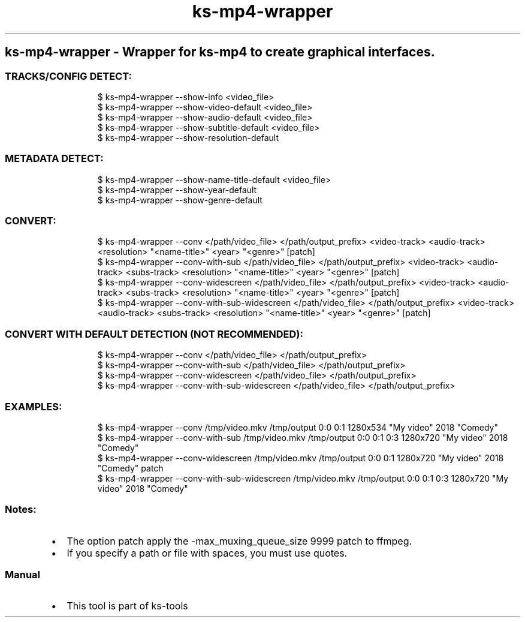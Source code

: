 .\" Automatically generated by Pandoc 3.1.11.1
.\"
.TH "ks-mp4-wrapper" "1" "Oct 04, 2025" "2025-10-04" "Wrapper for ks-mp4 to create graphical interfaces"
.SH ks\-mp4\-wrapper \- Wrapper for ks\-mp4 to create graphical interfaces.
.SS TRACKS/CONFIG DETECT:
.IP
.EX
$ ks\-mp4\-wrapper \-\-show\-info <video_file>
$ ks\-mp4\-wrapper \-\-show\-video\-default <video_file>
$ ks\-mp4\-wrapper \-\-show\-audio\-default <video_file>
$ ks\-mp4\-wrapper \-\-show\-subtitle\-default <video_file>
$ ks\-mp4\-wrapper \-\-show\-resolution\-default
.EE
.SS METADATA DETECT:
.IP
.EX
$ ks\-mp4\-wrapper \-\-show\-name\-title\-default <video_file>
$ ks\-mp4\-wrapper \-\-show\-year\-default
$ ks\-mp4\-wrapper \-\-show\-genre\-default
.EE
.SS CONVERT:
.IP
.EX
$ ks\-mp4\-wrapper \-\-conv </path/video_file> </path/output_prefix> <video\-track> <audio\-track> <resolution> \[dq]<name\-title>\[dq] <year> \[dq]<genre>\[dq] [patch]
$ ks\-mp4\-wrapper \-\-conv\-with\-sub </path/video_file> </path/output_prefix> <video\-track> <audio\-track> <subs\-track> <resolution> \[dq]<name\-title>\[dq] <year> \[dq]<genre>\[dq] [patch]
$ ks\-mp4\-wrapper \-\-conv\-widescreen </path/video_file> </path/output_prefix> <video\-track> <audio\-track> <subs\-track> <resolution> \[dq]<name\-title>\[dq] <year> \[dq]<genre>\[dq] [patch]
$ ks\-mp4\-wrapper \-\-conv\-with\-sub\-widescreen </path/video_file> </path/output_prefix> <video\-track> <audio\-track> <subs\-track> <resolution> \[dq]<name\-title>\[dq] <year> \[dq]<genre>\[dq] [patch]
.EE
.SS CONVERT WITH DEFAULT DETECTION (NOT RECOMMENDED):
.IP
.EX
$ ks\-mp4\-wrapper \-\-conv </path/video_file> </path/output_prefix>
$ ks\-mp4\-wrapper \-\-conv\-with\-sub </path/video_file> </path/output_prefix>
$ ks\-mp4\-wrapper \-\-conv\-widescreen </path/video_file> </path/output_prefix>
$ ks\-mp4\-wrapper \-\-conv\-with\-sub\-widescreen </path/video_file> </path/output_prefix>
.EE
.SS EXAMPLES:
.IP
.EX
$ ks\-mp4\-wrapper \-\-conv /tmp/video.mkv /tmp/output 0:0 0:1 1280x534 \[dq]My video\[dq] 2018 \[dq]Comedy\[dq]
$ ks\-mp4\-wrapper \-\-conv\-with\-sub /tmp/video.mkv /tmp/output 0:0 0:1 0:3 1280x720 \[dq]My video\[dq] 2018 \[dq]Comedy\[dq]
$ ks\-mp4\-wrapper \-\-conv\-widescreen /tmp/video.mkv /tmp/output 0:0 0:1 1280x720 \[dq]My video\[dq] 2018 \[dq]Comedy\[dq] patch
$ ks\-mp4\-wrapper \-\-conv\-with\-sub\-widescreen /tmp/video.mkv /tmp/output 0:0 0:1 0:3 1280x720 \[dq]My video\[dq] 2018 \[dq]Comedy\[dq]
.EE
.SS Notes:
.IP \[bu] 2
The option \f[CR]patch\f[R] apply the
\f[CR]\-max_muxing_queue_size 9999\f[R] patch to ffmpeg.
.IP \[bu] 2
If you specify a path or file with spaces, you must use quotes.
.SS Manual
.IP \[bu] 2
This tool is part of ks-tools
